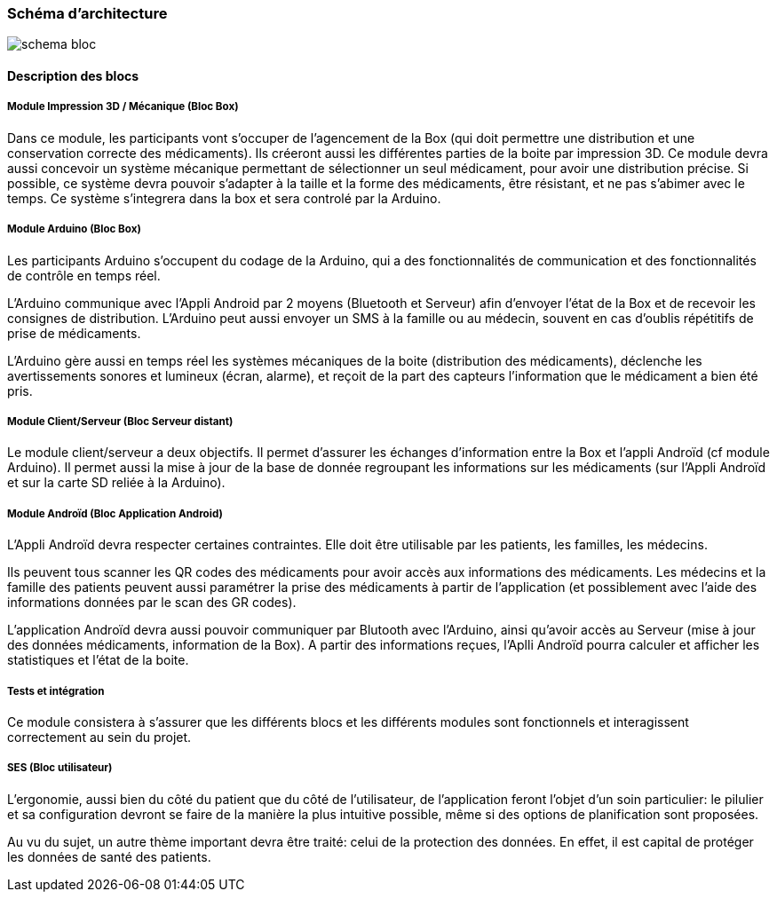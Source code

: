 === Schéma d’architecture

image::../images/schema-bloc.png[]

==== Description des blocs

// Il faut ici une description textuelle de chaque bloc, sa fonction
// détaillée. En général, un bloc correspond à un module, sauf exception.
// Il peut être adapté de faire des blocs plus petits qu’un module.

// Il est important ici de distinguer les bibliothèques identifiées et
// disponibles de ce que vous allez produire (coder) vous même. Vous ne
// devez pas réinventer la roue mais vous ne devez pas non plus avoir votre
// projet tout fait en encapsulant un programme déjà existant.


===== Module Impression 3D / Mécanique (Bloc Box)

Dans ce module, les participants vont s'occuper de l'agencement de la Box (qui doit permettre une distribution et une conservation correcte des médicaments).
Ils créeront aussi les différentes parties de la boite par impression 3D.
Ce module devra aussi concevoir un système mécanique permettant de sélectionner un seul médicament, pour avoir une distribution précise. 
Si possible, ce système devra pouvoir s'adapter à la taille et la forme des médicaments, être résistant, et ne pas s'abimer avec le temps. 
Ce système s'integrera dans la box et sera controlé par la Arduino.


===== Module Arduino (Bloc Box)

Les participants Arduino s'occupent du codage de la Arduino, qui a des fonctionnalités de communication et des fonctionnalités de contrôle en temps réel.

L'Arduino communique avec l'Appli Android par 2 moyens (Bluetooth et Serveur) afin d'envoyer l'état de la Box et de recevoir les consignes de distribution.
L'Arduino peut aussi envoyer un SMS à la famille ou au médecin, souvent en cas d'oublis répétitifs de prise de médicaments. 

L'Arduino gère aussi en temps réel les systèmes mécaniques de la boite (distribution des médicaments), déclenche les avertissements sonores et lumineux (écran, alarme), 
et reçoit de la part des capteurs l'information que le médicament a bien été pris. 


===== Module Client/Serveur (Bloc Serveur distant)

Le module client/serveur a deux objectifs.
Il permet d'assurer les échanges d'information entre la Box et l'appli Androïd (cf module Arduino).
Il permet aussi la mise à jour de la base de donnée regroupant les informations sur les médicaments (sur l'Appli Androïd et sur la carte SD reliée à la Arduino).


===== Module Androïd (Bloc Application Android)

L'Appli Androïd devra respecter certaines contraintes. Elle doit être utilisable par les patients, les familles, les médecins.

Ils peuvent tous scanner les QR codes des médicaments pour avoir accès aux informations des médicaments.
Les médecins et la famille des patients peuvent aussi paramétrer la prise des médicaments à partir de l'application (et possiblement avec l'aide des informations données par le scan des GR codes).

L'application Androïd devra aussi pouvoir communiquer par Blutooth avec l'Arduino, ainsi qu'avoir accès au Serveur (mise à jour des données médicaments, information de la Box). 
A partir des informations reçues, l'Aplli Androïd pourra calculer et afficher les statistiques et l'état de la boite.


===== Tests et intégration

Ce module consistera à s'assurer que les différents blocs et les différents modules sont fonctionnels et interagissent correctement au sein du projet.

===== SES (Bloc utilisateur)

L'ergonomie, aussi bien du côté du patient que du côté de l'utilisateur, de l'application feront l'objet d'un soin particulier: le pilulier et sa configuration devront se faire de la manière la plus intuitive possible, même si des options de planification sont proposées.

Au vu du sujet, un autre thème important devra être traité: celui de la protection des données. En effet, il est capital de protéger les données de santé des patients.
